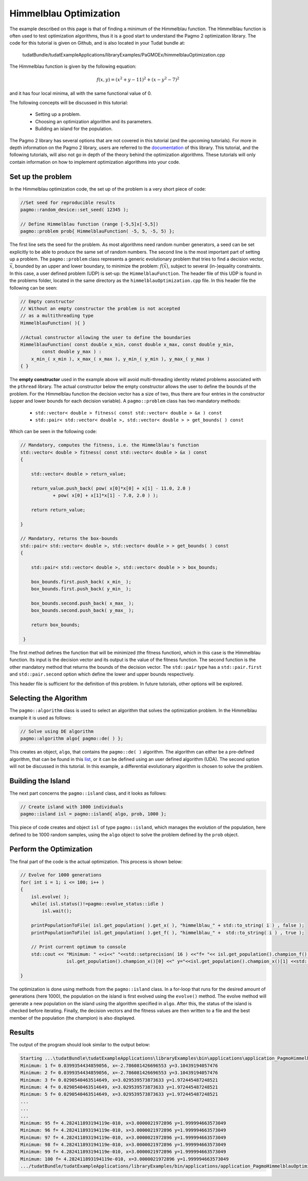 .. _walkthroughsHimmelblau:

Himmelblau Optimization
====================================
The example described on this page is that of finding a minimum of the Himmelblau function. The Himmelblau function is often used to test optimization algorithms, thus it is a good start to understand the Pagmo 2 optimization library. The code for this tutorial is given on Github, and is also located in your Tudat bundle at:

   tudatBundle/tudatExampleApplications/libraryExamples/PaGMOEx/himmelblauOptimization.cpp

The Himmelblau function is given by the following equation:

.. math:: f(x,y) = (x^2 + y - 11)^2 + (x - y^2 - 7)^2

and it has four local minima, all with the same functional value of 0.

The following concepts will be discussed in this tutorial:

    - Setting up a problem.
    - Choosing an optimization algorithm and its parameters.
    - Building an island for the population.

The Pagmo 2 library has several options that are not covered in this tutorial (and the upcoming tutorials). For more in depth information on the Pagmo 2 library, users are referred to the `documentation <https://esa.github.io/pagmo2/>`_ of this library. This tutorial, and the following tutorials, will also not go in depth of the theory behind the optimization algorithms. These tutorials will only contain information on how to implement optimization algorithms into your code.

Set up the problem
~~~~~~~~~~~~~~~~~~~~~~
In the Himmelblau optimization code, the set up of the problem is a very short piece of code:

.. code-block:: cpp

   //Set seed for reproducible results
   pagmo::random_device::set_seed( 12345 );

   // Define Himmelblau function (range [-5,5]x[-5,5])
   pagmo::problem prob{ HimmelblauFunction( -5, 5, -5, 5) };

The first line sets the seed for the problem. As most algorithms need random number generators, a seed can be set explicitly to be able to produce the same set of random numbers. The second line is the most important part of setting up a problem. The :literal:`pagmo::problem` class represents a generic evolutionary problem that tries to find a decision vector, :math:`\vec{x}`, bounded by an upper and lower boundary, to minimize the problem: :math:`f(\vec{x})`, subject to several (in-)equality constraints. In this case, a user defined problem (UDP) is set-up: the :literal:`HimmelblauFunction`. The header file of this UDP is found in the problems folder, located in the same directory as the :literal:`himmelblauOptimization.cpp` file. In this header file the following can be seen:

.. code-block:: cpp

    // Empty constructor
    // Without an empty constructor the problem is not accepted
    // as a multithreading type
    HimmelblauFunction( ){ }

    //Actual constructor allowing the user to define the boundaries
    HimmelblauFunction( const double x_min, const double x_max, const double y_min,
            const double y_max ) :
        x_min_( x_min ), x_max_( x_max ), y_min_( y_min ), y_max_( y_max )
    { }

The **empty constructor** used in the example above will avoid multi-threading identity related problems associated with the ``pthread`` library. The actual constructor below the empty constructor allows the user to define the bounds of the problem. For the Himmelblau function the decision vector has a size of two, thus there are four entries in the constructor (upper and lower bounds for each decision variable). A :literal:`pagmo::problem` class has two mandatory methods:

    - :literal:`std::vector< double > fitness( const std::vector< double > &x ) const`
    - :literal:`std::pair< std::vector< double >, std::vector< double > > get_bounds( ) const`

Which can be seen in the following code:

.. code-block:: cpp

    // Mandatory, computes the fitness, i.e. the Himmelblau's function
    std::vector< double > fitness( const std::vector< double > &x ) const
    {

        std::vector< double > return_value;

        return_value.push_back( pow( x[0]*x[0] + x[1] - 11.0, 2.0 )
                + pow( x[0] + x[1]*x[1] - 7.0, 2.0 ) );

        return return_value;

    }

    // Mandatory, returns the box-bounds
    std::pair< std::vector< double >, std::vector< double > > get_bounds( ) const
    {

        std::pair< std::vector< double >, std::vector< double > > box_bounds;

        box_bounds.first.push_back( x_min_ );
        box_bounds.first.push_back( y_min_ );

        box_bounds.second.push_back( x_max_ );
        box_bounds.second.push_back( y_max_ );

        return box_bounds;

     }

The first method defines the function that will be minimized (the fitness function), which in this case is the Himmelblau function. Its input is the decision vector and its output is the value of the fitness function. The second function is the other mandatory method that returns the bounds of the decision vector. The :literal:`std::pair` type has a :literal:`std::pair.first` and :literal:`std::pair.second` option which define the lower and upper bounds respectively. 

This header file is sufficient for the definition of this problem. In future tutorials, other options will be explored.

Selecting the Algorithm
~~~~~~~~~~~~~~~~~~~~~~~~
The :literal:`pagmo::algorithm` class is used to select an algorithm that solves the optimization problem. In the Himmelblau example it is used as follows:

.. code-block:: cpp

        // Solve using DE algorithm
        pagmo::algorithm algo{ pagmo::de( ) };

This creates an object, :literal:`algo`, that contains the :literal:`pagmo::de( )` algorithm. The algorithm can either be a pre-defined algorithm, that can be found in this `list <https://esa.github.io/pagmo2/docs/algorithm_list.html>`_, or it can be defined using an user defined algorithm (UDA). The second option will not be discussed in this tutorial. In this example, a differential evolutionary algorithm is chosen to solve the problem. 

Building the Island
~~~~~~~~~~~~~~~~~~~~~~~~~~~~~~
The next part concerns the :literal:`pagmo::island` class, and it looks as follows:

.. code-block:: cpp

        // Create island with 1000 individuals
        pagmo::island isl = pagmo::island{ algo, prob, 1000 };

This piece of code creates and object :literal:`isl` of type :literal:`pagmo::island`, which manages the evolution of the population, here defined to be 1000 random samples, using the :literal:`algo` object to solve the problem defined by the :literal:`prob` object. 

Perform the Optimization
~~~~~~~~~~~~~~~~~~~~~~~~~~~~~
The final part of the code is the actual optimization. This process is shown below:

.. code-block:: cpp

        // Evolve for 1000 generations
        for( int i = 1; i <= 100; i++ )
        {
            isl.evolve( );
            while( isl.status()!=pagmo::evolve_status::idle )
                isl.wait();

            printPopulationToFile( isl.get_population( ).get_x( ), "himmelblau_" + std::to_string( i ) , false );
            printPopulationToFile( isl.get_population( ).get_f( ), "himmelblau_" +  std::to_string( i ) , true );

            // Print current optimum to console
            std::cout << "Minimum: " <<i<<" "<<std::setprecision( 16 ) <<"f= "<< isl.get_population().champion_f()[0] <<", x="<<
                         isl.get_population().champion_x()[0] <<" y="<<isl.get_population().champion_x()[1] <<std::endl;
        
        }

The optimization is done using methods from the :literal:`pagmo::island` class. In a for-loop that runs for the desired amount of generations (here 1000), the population on the island is first evolved using the :literal:`evolve()` method. The evolve method will generate a new population on the island using the algorithm specified in :literal:`algo`. After this, the status of the island is checked before iterating. Finally, the decision vectors and the fitness values are then written to a file and the best member of the population (the champion) is also displayed. 


Results
~~~~~~~
The output of the program should look similar to the output below:

.. code-block:: cpp

        Starting ...\tudatBundle\tudatExampleApplications\libraryExamples\bin\applications\application_PagmoHimmelblauOptimization.exe...
        Minimum: 1 f= 0.0399354434859056, x=-2.786081426696553 y=3.10439194057476
        Minimum: 2 f= 0.0399354434859056, x=-2.786081426696553 y=3.10439194057476
        Minimum: 3 f= 0.0290540463514649, x=3.029539573873633 y=1.972445487248521
        Minimum: 4 f= 0.0290540463514649, x=3.029539573873633 y=1.972445487248521
        Minimum: 5 f= 0.0290540463514649, x=3.029539573873633 y=1.972445487248521
        ...
        ...
        ...
        Minimum: 95 f= 4.282411893194119e-010, x=3.0000021972896 y=1.999994663573049
        Minimum: 96 f= 4.282411893194119e-010, x=3.0000021972896 y=1.999994663573049
        Minimum: 97 f= 4.282411893194119e-010, x=3.0000021972896 y=1.999994663573049
        Minimum: 98 f= 4.282411893194119e-010, x=3.0000021972896 y=1.999994663573049
        Minimum: 99 f= 4.282411893194119e-010, x=3.0000021972896 y=1.999994663573049
        Minimum: 100 f= 4.282411893194119e-010, x=3.0000021972896 y=1.999994663573049
        .../tudatBundle/tudatExampleApplications/libraryExamples/bin/applications/application_PagmoHimmelblauOptimization.exe exited with code 0






